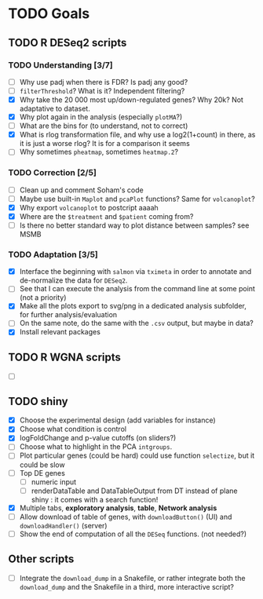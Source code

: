 * TODO Goals
** TODO R DESeq2 scripts
*** TODO Understanding [3/7]
- [ ] Why use padj when there is FDR? Is padj any good?
- [ ] =filterThreshold=? What is it? Independent filtering?
- [X] Why take the 20 000 most up/down-regulated genes? Why 20k? Not adaptative to dataset.
- [X] Why plot again in the analysis (especially =plotMA=?)
- [ ] What are the bins for (to understand, not to correct)
- [X] What is rlog transformation file, and why use a log2(1+count) in there, as it is just a worse rlog? It is for a comparison it seems
- [ ] Why sometimes =pheatmap=, sometimes =heatmap.2=?

*** TODO Correction [2/5]
- [ ] Clean up and comment Soham's code
- [ ] Maybe use built-in =Maplot= and =pcaPlot= functions? Same for =volcanoplot=?
- [X] Why export =volcanoplot= to postcript aaaah
- [X] Where are the =$treatment= and =$patient= coming from?
- [ ] Is there no better standard way to plot distance between samples? see MSMB

*** TODO Adaptation [3/5]
- [X] Interface the beginning with =salmon= via =tximeta= in order to annotate and de-normalize the data for =DESeq2=.
- [ ] See that I can execute the analysis from the command line at some point (not a priority)
- [X] Make all the plots export to svg/png in a dedicated analysis subfolder, for further analysis/evaluation
- [ ] On the same note, do the same with the =.csv= output, but maybe in data?
- [X] Install relevant packages


** TODO R WGNA scripts
- [ ]


** TODO shiny
- [X] Choose the experimental design (add variables for instance)
- [X] Choose what condition is control
- [X] logFoldChange and p-value cutoffs (on sliders?)
- [ ] Choose what to highlight in the PCA =intgroups=.
- [ ] Plot particular genes (could be hard) could use function =selectize=, but it could be slow
- [ ] Top DE genes 
  - [ ] numeric input
  - [ ] renderDataTable and DataTableOutput from DT instead of plane shiny : it comes with a search function!
- [X] Multiple tabs, *exploratory analysis*, *table*, *Network analysis*
- [ ] Allow download of table of genes, with =downloadButton()= (UI) and =downloadHandler()= (server)
- [ ] Show the end of computation of all the =DESeq= functions. (not needed?)


** Other scripts
- [ ] Integrate the =download_dump= in a Snakefile, or rather integrate both the =download_dump= and the Snakefile in a third, more interactive script?

